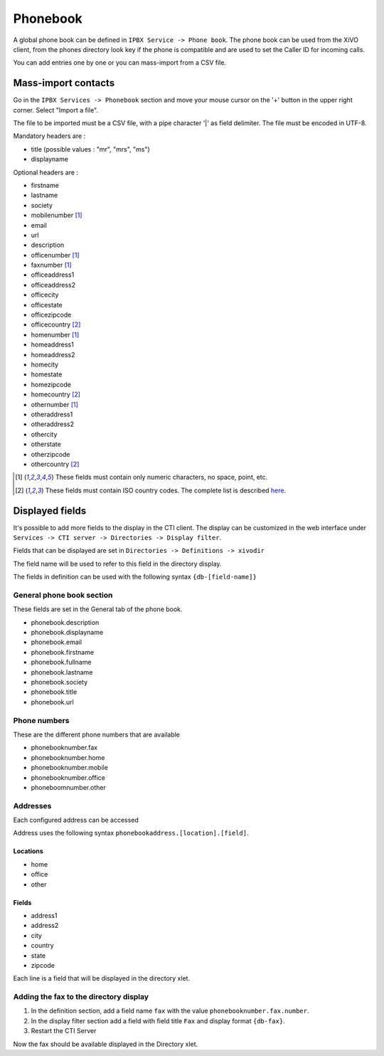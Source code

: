 *********
Phonebook
*********

A global phone book can be defined in ``IPBX Service -> Phone book``. The phone book can be used from
the XiVO client, from the phones directory look key if the phone is compatible and are used to set
the Caller ID for incoming calls.

You can add entries one by one or you can mass-import from a CSV file.

Mass-import contacts
====================

Go in the ``IPBX Services -> Phonebook`` section and move your mouse cursor on the '+' button in the
upper right corner. Select "Import a file".

The file to be imported must be a CSV file, with a pipe character '|' as field delimiter. The file
must be encoded in UTF-8.

Mandatory headers are :

* title (possible values : "mr", "mrs", "ms")
* displayname

Optional headers are :

* firstname
* lastname
* society
* mobilenumber [#numeric]_
* email
* url
* description
* officenumber [#numeric]_
* faxnumber [#numeric]_
* officeaddress1
* officeaddress2
* officecity
* officestate
* officezipcode
* officecountry [#country]_
* homenumber [#numeric]_
* homeaddress1
* homeaddress2
* homecity
* homestate
* homezipcode
* homecountry [#country]_
* othernumber [#numeric]_
* otheraddress1
* otheraddress2
* othercity
* otherstate
* otherzipcode
* othercountry [#country]_

.. [#numeric] These fields must contain only numeric characters, no space, point, etc.
.. [#country] These fields must contain ISO country codes. The complete list is described `here`_.
.. _here: http://www.iso.org/iso/country_codes/iso_3166_code_lists/country_names_and_code_elements.htm

Displayed fields
================

It's possible to add more fields to the display in the CTI client. The display can be customized in
the web interface under ``Services -> CTI server -> Directories -> Display filter``.

Fields that can be displayed are set in ``Directories -> Definitions -> xivodir``

The field name will be used to refer to this field in the directory display.

The fields in definition can be used with the following syntax ``{db-[field-name]}``

General phone book section
--------------------------

These fields are set in the General tab of the phone book.

* phonebook.description
* phonebook.displayname
* phonebook.email
* phonebook.firstname
* phonebook.fullname
* phonebook.lastname
* phonebook.society
* phonebook.title
* phonebook.url

Phone numbers
-------------

These are the different phone numbers that are available

* phonebooknumber.fax
* phonebooknumber.home
* phonebooknumber.mobile
* phonebooknumber.office
* phoneboomnumber.other

Addresses
---------

Each configured address can be accessed

Address uses the following syntax ``phonebookaddress.[location].[field]``.

Locations
^^^^^^^^^

* home
* office
* other

Fields
^^^^^^

* address1
* address2
* city
* country
* state
* zipcode

Each line is a field that will be displayed in the directory xlet.

.. figure::  images/phone_book_display.png
   :scale: 85% 

Adding the fax to the directory display
---------------------------------------

#. In the definition section, add a field name ``fax`` with the value ``phonebooknumber.fax.number``.
#. In the display filter section add a field with field title ``Fax`` and display format ``{db-fax}``.
#. Restart the CTI Server

Now the fax should be available displayed in the Directory xlet.
